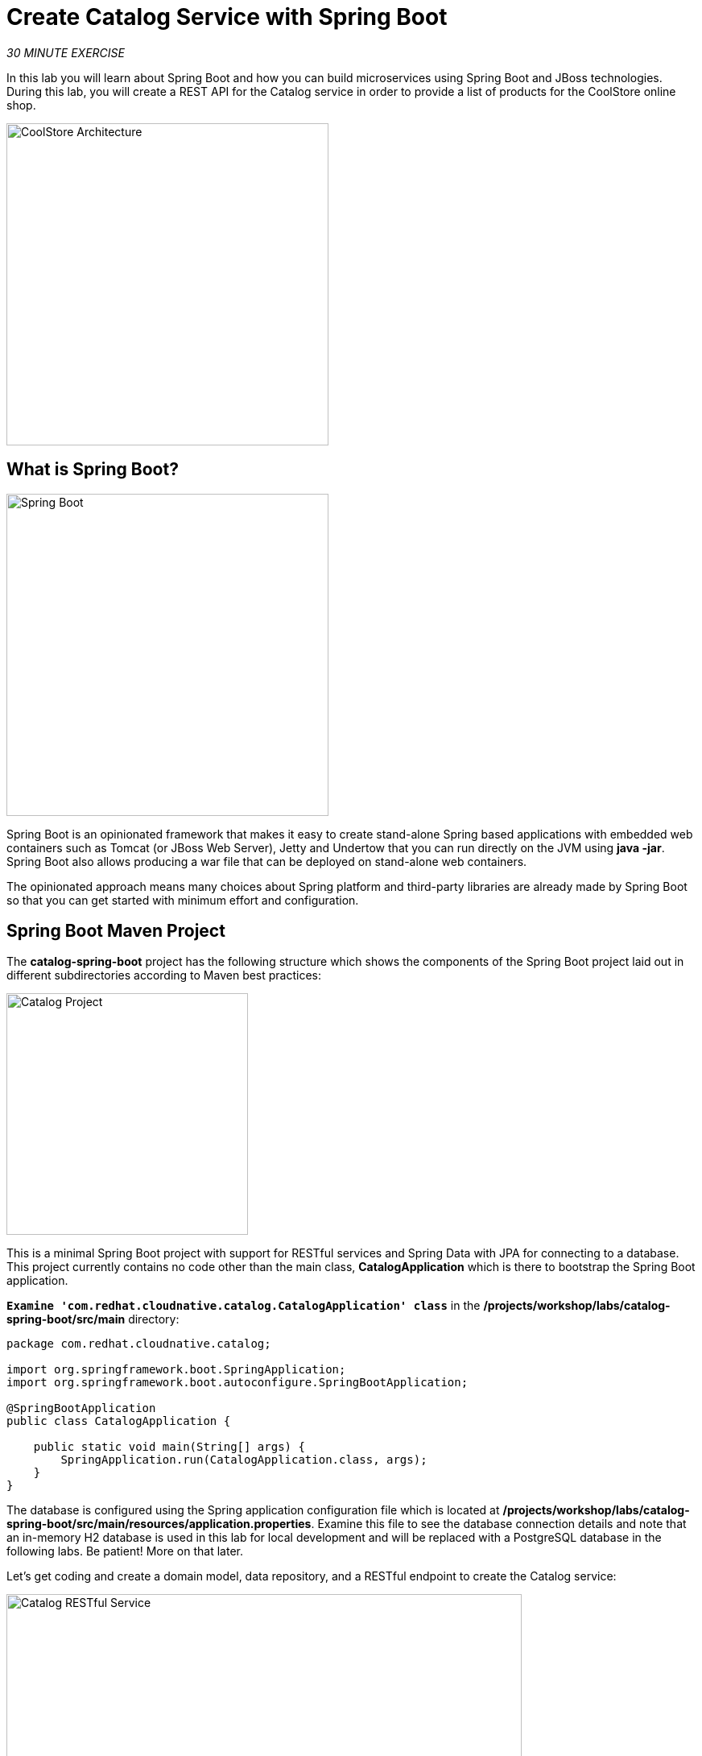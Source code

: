 
:markup-in-source: verbatim,attributes,quotes
:CHE_URL: http://devspaces.%APPS_HOSTNAME_SUFFIX%
:USER_ID: %USER_ID%
:OPENSHIFT_CONSOLE_URL: https://console-openshift-console.%APPS_HOSTNAME_SUFFIX%/topology/ns/my-project{USER_ID}?view=graph

= Create Catalog Service with Spring Boot
:navtitle: Create Catalog Service with Spring Boot

_30 MINUTE EXERCISE_

In this lab you will learn about Spring Boot and how you can build microservices 
using Spring Boot and JBoss technologies. During this lab, you will create a REST API for 
the Catalog service in order to provide a list of products for the CoolStore online shop.

image::coolstore-arch-catalog-spring-boot.png[CoolStore Architecture,400]

[#what_is_spring_boot]
== What is Spring Boot?

[sidebar]
--
image::spring-boot-logo.png[Spring Boot, 400]

Spring Boot is an opinionated framework that makes it easy to create stand-alone Spring based 
applications with embedded web containers such as Tomcat (or JBoss Web Server), Jetty and Undertow 
that you can run directly on the JVM using **java -jar**. Spring Boot also allows producing a war 
file that can be deployed on stand-alone web containers.

The opinionated approach means many choices about Spring platform and third-party libraries 
are already made by Spring Boot so that you can get started with minimum effort and configuration.
--

[#spring_boot_maven_project]
== Spring Boot Maven Project 

The **catalog-spring-boot** project has the following structure which shows the components of 
the Spring Boot project laid out in different subdirectories according to Maven best practices:

image::springboot-catalog-project.png[Catalog Project,300]

This is a minimal Spring Boot project with support for RESTful services and Spring Data with JPA for connecting
to a database. This project currently contains no code other than the main class, ***CatalogApplication***
which is there to bootstrap the Spring Boot application.

`*Examine 'com.redhat.cloudnative.catalog.CatalogApplication' class*` in the **/projects/workshop/labs/catalog-spring-boot/src/main** directory:

[source,java]
----
package com.redhat.cloudnative.catalog;

import org.springframework.boot.SpringApplication;
import org.springframework.boot.autoconfigure.SpringBootApplication;

@SpringBootApplication
public class CatalogApplication {

    public static void main(String[] args) {
        SpringApplication.run(CatalogApplication.class, args);
    }
}
----

The database is configured using the Spring application configuration file which is located at 
**/projects/workshop/labs/catalog-spring-boot/src/main/resources/application.properties**. Examine this file to see the database connection details 
and note that an in-memory H2 database is used in this lab for local development and will be replaced
with a PostgreSQL database in the following labs. Be patient! More on that later.

Let's get coding and create a domain model, data repository, and a  
RESTful endpoint to create the Catalog service:

image::springboot-catalog-arch.png[Catalog RESTful Service,640]

[#create_domain_model]
== Create the Domain Model

In your {CHE_URL}[Workspace^, role='params-link'], `*create the '/projects/workshop/labs/catalog-spring-boot/src/main/java/com/redhat/cloudnative/catalog/Product.java' file`* 

[source,java,role=copypaste]
----
package com.redhat.cloudnative.catalog;

import java.io.Serializable;

import javax.persistence.Entity;
import javax.persistence.Id;
import javax.persistence.Table;

@Entity // <1> 
@Table(name = "PRODUCT") // <2> 
public class Product implements Serializable {
  
  private static final long serialVersionUID = 1L;

  @Id // <3> 
  private String itemId;
  
  private String name;
  
  private String description;
  
  private double price;

  public Product() {
  }
  
  public String getItemId() {
    return itemId;
  }

  public void setItemId(String itemId) {
    this.itemId = itemId;
  }

  public String getName() {
    return name;
  }

  public void setName(String name) {
    this.name = name;
  }

  public String getDescription() {
    return description;
  }

  public void setDescription(String description) {
    this.description = description;
  }

  public double getPrice() {
    return price;
  }

  public void setPrice(double price) {
    this.price = price;
  }

  @Override
  public String toString() {
    return "Product [itemId=" + itemId + ", name=" + name + ", price=" + price + "]";
  }
}
----
<1> **@Entity** marks the class as a JPA entity
<2> **@Table** customizes the table creation process by defining a table name and database constraint
<3> **@Id** marks the primary key for the table

[#create_data_repository]
== Create a Data Repository

Spring Data repository abstraction simplifies dealing with data models in Spring applications by 
reducing the amount of boilerplate code required to implement data access layers for various 
persistence stores. https://docs.spring.io/spring-data/jpa/docs/current/reference/html/#repositories.core-concepts[Repository and its sub-interfaces^] 
are the central concept in Spring Data which is a marker interface to provide 
data manipulation functionality for the entity class that is being managed. When the application starts, 
Spring finds all interfaces marked as repositories and for each interface found, the infrastructure 
configures the required persistent technologies and provides an implementation for the repository interface.

Create a new Java interface named **ProductRepository** in **com.redhat.cloudnative.catalog** package 
and extend https://docs.spring.io/spring-data/commons/docs/current/api/org/springframework/data/repository/CrudRepository.html[CrudRepository^] interface in order to indicate to Spring that you want to expose a complete set of methods to manipulate the entity.

In your {CHE_URL}[Workspace^, role='params-link'], 
`*create the '/projects/workshop/labs/catalog-spring-boot/src/main/java/com/redhat/cloudnative/catalog/ProductRepository.java' file`*.

[source,java,role=copypaste]
----
package com.redhat.cloudnative.catalog;

import org.springframework.data.repository.CrudRepository;

public interface ProductRepository extends CrudRepository<Product, String> { // <1> 
}
----
<1> https://docs.spring.io/spring-data/commons/docs/current/api/org/springframework/data/repository/CrudRepository.html[CrudRepository^] interface 
in order to indicate to Spring that you want to expose a complete set of methods to manipulate the entity

That's it! Now that you have a domain model and a repository to retrieve the domain model, 
let's create a RESTful service that returns the list of products.

[#create_restful_service]
== Create a RESTful Service

Spring Boot uses Spring Web MVC as the default RESTful stack in Spring applications. Create 
a new Java class named **CatalogController** in **com.redhat.cloudnative.catalog** package.

In your {CHE_URL}[Workspace^, role='params-link'], 
`*create the '/projects/workshop/labs/catalog-spring-boot/src/main/java/com/redhat/cloudnative/catalog/CatalogController.java' file`*.

[source,java,role=copypaste]
----
package com.redhat.cloudnative.catalog;

import java.util.List;
import java.util.Spliterator;
import java.util.stream.Collectors;
import java.util.stream.StreamSupport;

import org.springframework.beans.factory.annotation.Autowired;
import org.springframework.http.MediaType;
import org.springframework.web.bind.annotation.GetMapping;
import org.springframework.web.bind.annotation.RequestMapping;
import org.springframework.web.bind.annotation.ResponseBody;
import org.springframework.web.bind.annotation.RestController;

@RestController
@RequestMapping(value = "/api/catalog") // <1> 
public class CatalogController {

    @Autowired // <2> 
    private ProductRepository repository; // <3> 

    @ResponseBody
    @GetMapping(produces = MediaType.APPLICATION_JSON_VALUE)
    public List<Product> getAll() {
        Spliterator<Product> products = repository.findAll().spliterator();
        return StreamSupport.stream(products, false).collect(Collectors.toList());
    }
}
----
<1> **@RequestMapping** indicates the above REST service defines an endpoint that is accessible via **HTTP GET** at **/api/catalog**
<2> Spring Boot automatically provides an implementation for **ProductRepository** at runtime and injects it into the 
controller using the 
https://docs.spring.io/spring-boot/docs/current/reference/html/using-boot-spring-beans-and-dependency-injection.html[**@Autowired**^] annotation.
<3> the **repository** attribute on the controller class is used to retrieve the list of products from the databases. 

Now, let's build and package the updated **Catalog Service** using Maven.
In your {CHE_URL}[Workspace^, role='params-link'],

[tabs, subs="attributes+,+macros"]
====

IDE Task::
+
-- 
`*Click on 'Terminal' -> 'Run Task...' ->  'Catalog - Build'*`

image::che-runtask.png[Che - RunTask, 500]
--

CLI::
+
--
`*Execute the following commands in the '>_ workshop_tools' terminal window*`

[source,shell,subs="{markup-in-source}",role=copypaste]
----
cd /projects/workshop/labs/catalog-spring-boot
mvn clean package -DskipTests
----

NOTE: To open a '>_ workshop_tools' terminal window, `*click on 'Terminal' -> 'Open Terminal in specific container' ->  'workshop-tools'*`
--
====

Once done, you can conviently run your service using **Spring Boot maven plugin** and test the endpoint. 

[tabs, subs="attributes+,+macros"]
====

IDE Task::
+
-- 
`*Click on 'Terminal' -> 'Run Task...' ->  'Catalog - Run'*`

image::che-runtask.png[Che - RunTask, 500]
--

CLI::
+
--
`*Execute the following commands in the '>_ workshop_tools' terminal window*`

[source,shell,subs="{markup-in-source}",role=copypaste]
----
cd /projects/workshop/labs/catalog-spring-boot
mvn spring-boot:run
----

NOTE: To open a '>_ workshop_tools' terminal window, `*click on 'Terminal' -> 'Open Terminal in specific container' ->  'workshop-tools'*`
--
====


When pop-ups appear, *confirm you want to expose the 8080 port* by `*clicking on 'Open in Preview'*`.

image::che-open-9000-link.png[Che - Open Link, 500]

Your browser will be redirect on **your Catalog Service running inside your Workspace**.

image::catalog-service.png[Catalog Service,500]

[NOTE]
====
If you have the following result on the 'Preview' window, please `*click on the refresh icon of this same window`*,

image::che-preview-na.png[Che - Preview Not Available, 500]
====

Then `*click on 'Test it'*`. You should have similar output to this array of json:

[source,json]
----
[{"itemId":"329299","name":"Red Fedora","desc":"Official Red Hat Fedora","price":34.99},...]
----

The REST API returned a JSON object representing the product list. Congratulations!

[#stop_service]
== Stop the Service

In your {CHE_URL}[Workspace^, role='params-link'], stop the service as follows:

[tabs, subs="attributes+,+macros"]
====

IDE Task::
+
-- 
`*Enter Ctrl+c in the existing '>_ Catalog - Run' terminal window*`
--

CLI::
+
--
`*Enter Ctrl+c in the existing '>_ workshop_tools' terminal window*`
--
====

[#deploy_on_openshift]
== Deploy on OpenShift

It’s time to deploy your service on OpenShift. 

As you did previously, `*create a new Component, a New URL then Push it in to the OpenShift cluster*`
by using the following inputs:

[tabs, subs="attributes+,+macros"]
====

IDE Task::
+
-- 
`*Click on 'Terminal' -> 'Run Task...' ->  'Catalog - Create Component'*`

Then, `*click on 'Terminal' -> 'Run Task...' ->  'Catalog - Push'*`

image::che-runtask.png[Che - RunTask, 500]
--

CLI::
+
--
`*Execute the following commands in the '>_ workshop_tools' terminal window*`

[source,shell,subs="{markup-in-source}",role=copypaste]
----
cd /projects/workshop/labs/catalog-spring-boot
odo create --app coolstore --project my-project{USER_ID}
----
`*Execute the following commands in the '>_ workshop_tools' terminal window*`

[source,shell,subs="{markup-in-source}",role=copypaste]
----
odo push
----

NOTE: To open a '>_ workshop_tools' terminal window, `*click on 'Terminal' -> 'Open Terminal in specific container' ->  'workshop-tools'*`
--

====

Once this completes, your application should be up and running. OpenShift runs the different components of 
the application in one or more pods which are the unit of runtime deployment and consists of the running 
containers for the project. 

[#test_your_service]
== Test your Service

In the {OPENSHIFT_CONSOLE_URL}[OpenShift Web Console^, role='params-link'], from the **Developer view**,
`*click on the 'Open URL' icon of the Catalog Service*`

image::openshift-catalog-topology.png[OpenShift - Catalog Topology, 700]

Your browser will be redirect on **your Catalog Service running on OpenShift**.

image::catalog-service.png[Catalog Service,500]

Then `*click on 'Test it'*`. You should have a similar array of json output:

[source,json]
----
[{"itemId":"329299","name":"Red Fedora","desc":"Official Red Hat Fedora","price":34.99},...]
----

Well done! You are ready to move on to the next lab.
